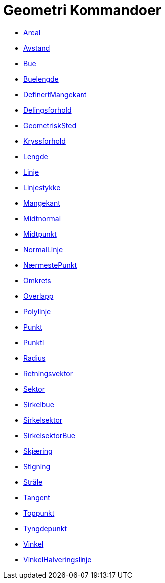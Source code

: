 = Geometri Kommandoer
:page-en: commands/Geometry_Commands
ifdef::env-github[:imagesdir: /nb/modules/ROOT/assets/images]

* xref:/commands/Areal.adoc[Areal]
* xref:/commands/Avstand.adoc[Avstand]
* xref:/commands/Bue.adoc[Bue]
* xref:/commands/Buelengde.adoc[Buelengde]
* xref:/commands/DefinertMangekant.adoc[DefinertMangekant]
* xref:/commands/Delingsforhold.adoc[Delingsforhold]
* xref:/commands/GeometriskSted.adoc[GeometriskSted]
* xref:/commands/Kryssforhold.adoc[Kryssforhold]
* xref:/commands/Lengde.adoc[Lengde]
* xref:/commands/Linje.adoc[Linje]
* xref:/commands/Linjestykke.adoc[Linjestykke]
* xref:/commands/Mangekant.adoc[Mangekant]
* xref:/commands/Midtnormal.adoc[Midtnormal]
* xref:/commands/Midtpunkt.adoc[Midtpunkt]
* xref:/commands/NormalLinje.adoc[NormalLinje]
* xref:/commands/NærmestePunkt.adoc[NærmestePunkt]
* xref:/commands/Omkrets.adoc[Omkrets]
* xref:/commands/Overlapp.adoc[Overlapp]
* xref:/commands/Polylinje.adoc[Polylinje]
* xref:/commands/Punkt.adoc[Punkt]
* xref:/commands/PunktI.adoc[PunktI]
* xref:/commands/Radius.adoc[Radius]
* xref:/commands/Retningsvektor.adoc[Retningsvektor]
* xref:/commands/Sektor.adoc[Sektor]
* xref:/commands/Sirkelbue.adoc[Sirkelbue]
* xref:/commands/Sirkelsektor.adoc[Sirkelsektor]
* xref:/commands/SirkelsektorBue.adoc[SirkelsektorBue]
* xref:/commands/Skjæring.adoc[Skjæring]
* xref:/commands/Stigning.adoc[Stigning]
* xref:/commands/Stråle.adoc[Stråle]
* xref:/commands/Tangent.adoc[Tangent]
* xref:/commands/Toppunkt.adoc[Toppunkt]
* xref:/commands/Tyngdepunkt.adoc[Tyngdepunkt]
* xref:/commands/Vinkel.adoc[Vinkel]
* xref:/commands/VinkelHalveringslinje.adoc[VinkelHalveringslinje]
